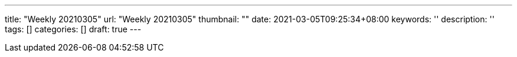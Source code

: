 ---
title: "Weekly 20210305"
url: "Weekly 20210305"
thumbnail: ""
date: 2021-03-05T09:25:34+08:00
keywords: ''
description: ''
tags: []
categories: []
draft: true
---
